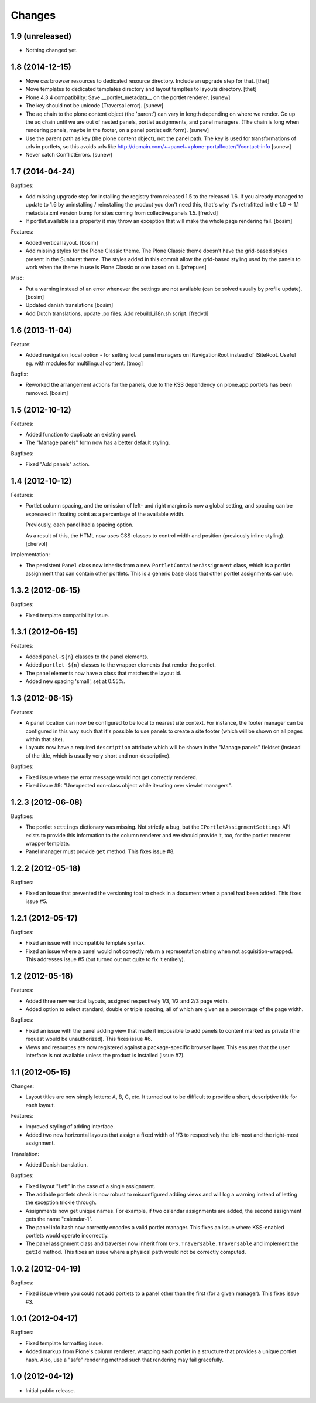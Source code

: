 Changes
=======

1.9 (unreleased)
----------------

- Nothing changed yet.


1.8 (2014-12-15)
----------------

- Move css browser resources to dedicated resource directory. Include an
  upgrade step for that.
  [thet]

- Move templates to dedicated templates directory and layout templtes to
  layouts directory.
  [thet]

- Plone 4.3.4 compatibility:
  Save __portlet_metadata__ on the portlet renderer.
  [sunew]

- The key should not be unicode (Traversal error).
  [sunew]

- The aq chain to the plone content object (the 'parent') can vary in length depending on
  where we render. Go up the aq chain until we are out of nested panels, portlet assignments,
  and panel managers. (The chain is long when rendering panels, maybe in the footer, on a
  panel portlet edit form).
  [sunew]

- Use the parent path as key (the plone content object), not the panel path. The key is used for
  transformations of urls in portlets, so this avoids urls like http://domain.com/++panel++plone-portalfooter/1/contact-info
  [sunew]

- Never catch ConflictErrors.
  [sunew]


1.7 (2014-04-24)
----------------

Bugfixes:

- Add missing upgrade step for installing the registry from released
  1.5 to the released 1.6. If you already managed to update to 1.6 by
  uninstalling / reinstalling the product you don't need this, that's
  why it's retrofitted in the 1.0 -> 1.1 metadata.xml version bump for sites
  coming from collective.panels 1.5.
  [fredvd]

- If portlet.available is a property it may throw an exception
  that will make the whole page rendering fail.
  [bosim]

Features:

- Added vertical layout.
  [bosim]

- Add missing styles for the Plone Classic theme.
  The Plone Classic theme doesn't have the grid-based styles present in
  the Sunburst theme. The styles added in this commit allow the
  grid-based styling used by the panels to work when the theme in use is
  Plone Classic or one based on it.
  [afrepues]

Misc:

- Put a warning instead of an error whenever the settings are not available
  (can be solved usually by profile update).
  [bosim]

- Updated danish translations
  [bosim]

- Add Dutch translations, update .po files. Add rebuild_i18n.sh script.
  [fredvd]


1.6 (2013-11-04)
----------------

Feature:

- Added navigation_local option - for setting local panel managers
  on INavigationRoot instead of ISiteRoot. Useful eg. with modules for
  multilingual content.
  [tmog]

Bugfix:

- Reworked the arrangement actions for the panels, due to the KSS dependency
  on plone.app.portlets has been removed.
  [bosim]

1.5 (2012-10-12)
----------------

Features:

- Added function to duplicate an existing panel.

- The "Manage panels" form now has a better default styling.

Bugfixes:

- Fixed "Add panels" action.

1.4 (2012-10-12)
----------------

Features:

- Portlet column spacing, and the omission of left- and right margins
  is now a global setting, and spacing can be expressed in floating
  point as a percentage of the available width.

  Previously, each panel had a spacing option.

  As a result of this, the HTML now uses CSS-classes to control width
  and position (previously inline styling).
  [chervol]

Implementation:

- The persistent ``Panel`` class now inherits from a new
  ``PortletContainerAssignment`` class, which is a portlet assignment
  that can contain other portlets. This is a generic base class that
  other portlet assignments can use.

1.3.2 (2012-06-15)
------------------

Bugfixes:

- Fixed template compatibility issue.

1.3.1 (2012-06-15)
------------------

Features:

- Added ``panel-${n}`` classes to the panel elements.

- Added ``portlet-${n}`` classes to the wrapper elements that render
  the portlet.

- The panel elements now have a class that matches the layout id.

- Added new spacing 'small', set at 0.55%.

1.3 (2012-06-15)
----------------

Features:

- A panel location can now be configured to be local to nearest site
  context. For instance, the footer manager can be configured in this
  way such that it's possible to use panels to create a site footer
  (which will be shown on all pages within that site).

- Layouts now have a required ``description`` attribute which will be
  shown in the "Manage panels" fieldset (instead of the title, which
  is usually very short and non-descriptive).

Bugfixes:

- Fixed issue where the error message would not get correctly
  rendered.

- Fixed issue #9: "Unexpected non-class object while iterating over
  viewlet managers".

1.2.3 (2012-06-08)
------------------

Bugfixes:

- The portlet ``settings`` dictionary was missing. Not strictly a bug,
  but the ``IPortletAssignmentSettings`` API exists to provide this
  information to the column renderer and we should provide it, too,
  for the portlet renderer wrapper template.

- Panel manager must provide ``get`` method. This fixes issue #8.

1.2.2 (2012-05-18)
------------------

Bugfixes:

- Fixed an issue that prevented the versioning tool to check in a
  document when a panel had been added. This fixes issue #5.

1.2.1 (2012-05-17)
------------------

Bugfixes:

- Fixed an issue with incompatible template syntax.

- Fixed an issue where a panel would not correctly return a
  representation string when not acquisition-wrapped. This addresses
  issue #5 (but turned out not quite to fix it entirely).

1.2 (2012-05-16)
----------------

Features:

- Added three new vertical layouts, assigned respectively 1/3, 1/2 and
  2/3 page width.

- Added option to select standard, double or triple spacing, all of
  which are given as a percentage of the page width.

Bugfixes:

- Fixed an issue with the panel adding view that made it impossible to
  add panels to content marked as private (the request would be
  unauthorized). This fixes issue #6.

- Views and resources are now registered against a package-specific
  browser layer. This ensures that the user interface is not available
  unless the product is installed (issue #7).

1.1 (2012-05-15)
----------------

Changes:

- Layout titles are now simply letters: A, B, C, etc. It turned out to
  be difficult to provide a short, descriptive title for each layout.

Features:

- Improved styling of adding interface.

- Added two new horizontal layouts that assign a fixed width of 1/3 to
  respectively the left-most and the right-most assignment.

Translation:

- Added Danish translation.

Bugfixes:

- Fixed layout "Left" in the case of a single assignment.

- The addable portlets check is now robust to misconfigured adding
  views and will log a warning instead of letting the exception
  trickle through.

- Assignments now get unique names. For example, if two calendar
  assignments are added, the second assignment gets the name
  "calendar-1".

- The panel info hash now correctly encodes a valid portlet
  manager. This fixes an issue where KSS-enabled portlets would
  operate incorrectly.

- The panel assignment class and traverser now inherit from
  ``OFS.Traversable.Traversable`` and implement the ``getId``
  method. This fixes an issue where a physical path would not be
  correctly computed.

1.0.2 (2012-04-19)
------------------

Bugfixes:

- Fixed issue where you could not add portlets to a panel other than
  the first (for a given manager). This fixes issue #3.

1.0.1 (2012-04-17)
------------------

Bugfixes:

- Fixed template formatting issue.

- Added markup from Plone's column renderer, wrapping each portlet in
  a structure that provides a unique portlet hash. Also, use a "safe"
  rendering method such that rendering may fail gracefully.

1.0 (2012-04-12)
----------------

- Initial public release.
